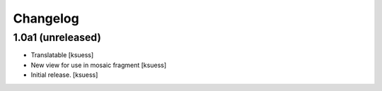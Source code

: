 Changelog
=========


1.0a1 (unreleased)
------------------

- Translatable
  [ksuess]

- New view for use in mosaic fragment
  [ksuess]

- Initial release.
  [ksuess]